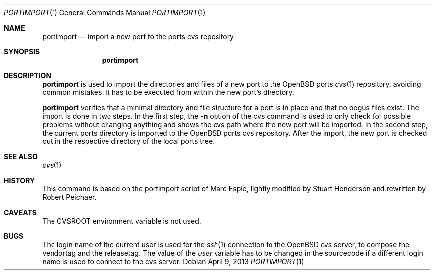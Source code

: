 .\"     $OpenBSD: portimport.1,v 1.1 2013/04/09 19:51:37 rpe Exp $
.\"
.\" Copyright (c) 2013 Robert Peichaer
.\"
.\" Permission to use, copy, modify, and distribute this software for any
.\" purpose with or without fee is hereby granted, provided that the above
.\" copyright notice and this permission notice appear in all copies.
.\"
.\" THE SOFTWARE IS PROVIDED "AS IS" AND THE AUTHOR DISCLAIMS ALL WARRANTIES
.\" WITH REGARD TO THIS SOFTWARE INCLUDING ALL IMPLIED WARRANTIES OF
.\" MERCHANTABILITY AND FITNESS. IN NO EVENT SHALL THE AUTHOR BE LIABLE FOR
.\" ANY SPECIAL, DIRECT, INDIRECT, OR CONSEQUENTIAL DAMAGES OR ANY DAMAGES
.\" WHATSOEVER RESULTING FROM LOSS OF USE, DATA OR PROFITS, WHETHER IN AN
.\" ACTION OF CONTRACT, NEGLIGENCE OR OTHER TORTIOUS ACTION, ARISING OUT OF
.\" OR IN CONNECTION WITH THE USE OR PERFORMANCE OF THIS SOFTWARE.
.\"
.Dd $Mdocdate: April 9 2013 $
.Dt PORTIMPORT 1
.Os
.Sh NAME
.Nm portimport
.Nd import a new port to the ports cvs repository
.Sh SYNOPSIS
.Nm portimport
.Sh DESCRIPTION
.Nm
is used to import the directories and files of a new port to the
.Ox
ports
.Xr cvs 1
repository, avoiding common mistakes.
It has to be executed from within the new port's directory.
.Pp
.Nm
verifies that a minimal directory and file structure for a port is in
place and that no bogus files exist.
The import is done in two steps.
In the first step, the
.Fl n
option of the cvs command is used to only check for possible problems
without changing anything and shows the cvs path where the new port will
be imported.
In the second step, the current ports directory is imported to the
.Ox
ports cvs repository.
After the import, the new port is checked out in the respective directory
of the local ports tree.
.Sh SEE ALSO
.Xr cvs 1
.Sh HISTORY
This command is based on the portimport script of Marc Espie, lightly
modified by Stuart Henderson and rewritten by Robert Peichaer.
.Sh CAVEATS
The
.Ev CVSROOT
environment variable is not used.
.Sh BUGS
The login name of the current user is used for the
.Xr ssh 1
connection to the
.Ox
cvs server, to compose the vendortag and the releasetag.
The value of the
.Va user
variable has to be changed in the sourcecode if a different login name is
used to connect to the cvs server.
